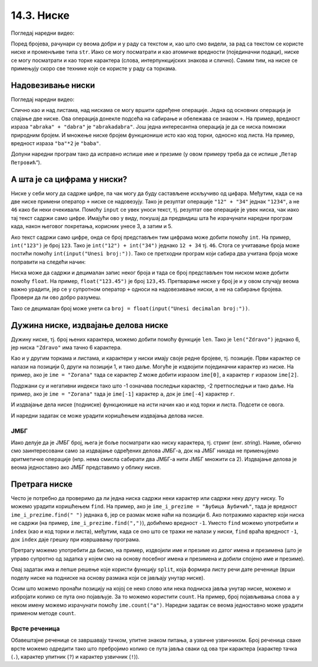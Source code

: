 14.3. Ниске
###########

Погледај наредни видео:

.. ytpopup:: hUsiAOanxSg
    :width: 735
    :height: 415
    :align: center

Поред бројева, рачунари су веома добри и у раду са текстом и, као што
смо видели, за рад са текстом се користе ниске и променљиве типа
``str``. Иако се могу посматрати и као атомичке вредности (појединачни
подаци), ниске се могу посматрати и као торке карактера (слова,
интерпункцијских знакова и слично). Самим тим, на ниске се примењују
скоро све технике које се користе у раду са торкама. 

.. infonote::
   Нагласимо да су,
   као и торке, и ниске имутабилне и да једном формирану ниску није
   могуће променити.

		   
Надовезивање ниски
&&&&&&&&&&&&&&&&&&

Погледај наредни видео:

.. ytpopup:: xU9PRElMSKo
    :width: 735
    :height: 415
    :align: center

Слично као и над листама, над нискама се могу вршити одређене операције.
Једна од основних операција је спајање две ниске. Ова операција
донекле подсећа на сабирање и обележава се знаком ``+``.  На пример,
вредност израза ``"abraka" + "dabra"`` је ``"abrakadabra"``.  Још
једна интересантна операција је да се ниска помножи природним
бројем. И множење ниске бројем функционише исто као код торки, односно код листа. 
На пример, вредност израза ``"ba"*2`` је ``"baba"``.

.. mchoice:: ниске_надовезивање_множење
   :multiple_answers:
   :answer_a: "ba" + "na" * 2
   :answer_b: "a" + "na" * 2 + "s"
   :answer_c: "ba" * 2 + "na"
   :answer_d: "an" * 2 + "nas"
   :correct: a,b
   :feedback_a: Тачно! "banana"
   :feedback_b: Тачно! "ananas"
   :feedback_c: Нетачно! "babana"
   :feedback_d: Нетачно! "anannas"

   Који од наредних израза крију у себи исправно записан назив воћа?

Допуни наредни програм тако да исправно испише име и презиме (у овом
примеру треба да се испише „``Петар Петровић``“).

.. activecode:: име_и_презиме

   ime = "Петар"
   prezime = "Петровић"
   ime_i_prezime = ime prezime         # ispravi ovaj red
   print(ime_i_prezime)

А шта је са цифрама у ниски?
&&&&&&&&&&&&&&&&&&&&&&&&&&&&

Ниске у себи могу да садрже цифре, па чак могу да буду састављене
искључиво од цифара. Међутим, када се на две ниске примени оператор
``+`` ниске се надовезују. Тако је резултат операције ``"12" + "34"``
једнак ``"1234"``, а не ``46`` како би неки очекивали. Помоћу
``input`` се увек уноси текст, тј. резултат ове операције је увек
ниска, чак иако тај текст садржи само цифре. Имајући ово у виду,
покушај да предвидиш шта ће израчунати наредни програм када, након
његовог покретања, корисник унесе 3, а затим и 5.

.. activecode:: погрешно_сабирање

   prvi_sabirak  = input("Unesi prvi sabirak: ")
   drugi_sabirak = input("Unesi drugi sabirak: ")
   zbir = prvi_sabirak + drugi_sabirak
   print(zbir)

.. mchoice:: ниске_надовезивање_множење_2
   :answer_a: 8
   :answer_b: 15
   :answer_c: "35"
   :answer_d: "8"
   :correct: c
   :feedback_a: Нетачно! Иако корисник куца цифре, ``prvi_sabirak`` и
                ``drugi_sabirak`` нису бројеви него ниске (текст) и
                зато се оператором ``+`` оне надовезују.
   :feedback_b: Нетачно! Покушај поново.
   :feedback_c: Тачно!
   :feedback_d: Нетачно! Иако корисник куца цифре, ``prvi_sabirak`` и
                ``drugi_sabirak`` нису бројеви него ниске (текст) и
                зато се оператором ``+`` оне надовезују.

   Који је резултат извршавања претходног програма ако корисник унесе
   прво ``3``, а затим ``5``.

Ако текст садржи само цифре, онда се број представљен тим цифрама може
добити помоћу ``int``. На пример, ``int("123")`` је број ``123``. Тако
је ``int("12") + int("34")`` једнако ``12 + 34`` тј.  ``46``. Стога се
учитавање броја може постићи помоћу ``int(input("Unesi broj:"))``. Тако 
се претходни програм који сабира два учитана броја може
поправити на следећи начин:

.. activecode:: сабирање

   prvi_sabirak  = int(input("Unesi prvi sabirak: "))
   drugi_sabirak = int(input("Unesi drugi sabirak: "))
   zbir = prvi_sabirak + drugi_sabirak
   print(zbir)

Ниска може да садржи и децималан запис неког броја и тада се број
представљен том ниском може добити помоћу ``float``. На пример,
``float("123.45")`` je број ``123,45``. Претварање ниске у број је и у
овом случају веома важно урадити, јер се у супротном оператор ``+``
односи на надовезивање ниски, а не на сабирање бројева. Провери да ли
ово добро разумеш.

.. dragndrop:: ниске_и_бројеви
    :feedback: Покушај поново
    :match_1: float("3.5") + float("3.5")|||7.0
    :match_2: "3.5" + "0.5"|||"3.50.5"
    :match_3: 3.5 + "3.5"|||greška
    :match_4: float("2.5") + 1.5|||4.0
	      
Тако се децималан број може унети са ``broj = float(input("Unesi decimalan broj:"))``.
   

Дужина ниске, издвајање делова ниске
&&&&&&&&&&&&&&&&&&&&&&&&&&&&&&&&&&&&

Дужину ниске, тј. број њених карактера, можемо добити помоћу функције
``len``. Тако је ``len("Zdravo")`` једнако 6, јер ниска ``"Zdravo"``
има тачно 6 карактера.

.. fillintheblank:: fill_len_1

      Вредност ``len("Popokatepetl")`` је |blank|

      - :12: Тачно!
        :x: Изброј карактере у речи

.. fillintheblank:: fill_len_2
		    
      Вредност ``len("Супер Марио 3!")`` је |blank|

      - :14: Тачно!
        :x: Изброј карктере у речи рачунајући посебно и празнине и интерпункцијске знаке
         
Као и у другим торкама и листама, и карактери у ниски имају своје редне
бројеве, тј. позиције. Први карактер се налази на позицији 0, други на
позицији 1, и тако даље. Могуће је издвојити појединачни карактер из
ниске. На пример, ако је ``ime = "Zorana"`` тада се карактер ``Z``
може добити изразом ``ime[0]``, а карактер ``r`` изразом ``ime[2]``.

Подржани су и негативни индекси тако што -1 означава последњи карактер,
-2 претпоследњи и тако даље. На пример, ако је ``ime = "Zorana"`` тада
је ``ime[-1]`` карактер ``a``, док је ``ime[-4]`` карактер ``r``.

И издвајање дела ниске (подниске) функционише на исти начин као и код
торки и листа. Подсети се овога.

.. fillintheblank:: fill_индекси_ниске
		    
      Дата је ниска ``s = "Programiranje je mnogo zabavno"``.
      Вредност израза ``s[0:4]`` је |blank|
    
      Израз којим је из ниске ``s`` могуће издвојити реч ``mnogo`` је |blank|


      - :Prog|"Prog": Тачно!
        :Progr: Карактер са последње наведене позиције се не узима
        :x: Изброј карактере у речи
      - :s\[(17\:22|-13\:-8)\]: Тачно!
        :x: Пажљиво преброј позиције. Можеш да користиш било позитивне индексе (слева на десно), било негативне индексе (сдесна на лево).

И наредни задатак се може урадити коришћењем издвајања делова ниске.
   
ЈМБГ
''''
   
.. questionnote::

   Сваки грађанин Републике Србије има свој јединствени матични број
   (ЈМБГ). У њему прве две цифре одређују дан рођења, друге две месец,
   а наредне три цифре одређују годину рођења. Две цифре након тога
   одређују општину рођења, наредне три цифре су јединствене за ту
   особу при чему се из њих може одредити пол (комбинације од 000 до
   499 се додељују дечацима, а од 500 до 999 девојчицама). Последња
   цифра је контролна. Она се израчунава применом једне посебне
   формуле на претходне цифре. За дати ЈМБГ одредите ког дана и месеца
   се особа родила.

Иако делује да је ЈМБГ број, њега је боље посматрати као ниску
карактера, тј. стринг (енг. *string*). Наиме, обично смо заинтересовани само за
издвајање одређених делова ЈМБГ-а, док на ЈМБГ никада не примењујемо
аритметичке операције (нпр. нема смисла сабирати два ЈМБГ-а нити ЈМБГ
множити са 2). Издвајање делова је веома једноставно ако ЈМБГ
представимо у облику ниске. 

.. activecode:: jmbg

   jmbg  = "1702992850011"
   dan   = jmbg[0:2]     # izdvajamo tekst sa pozicija 0 i 1
   mesec = ""            # izdvajamo tekst sa pozicija 2 i 3 - popravi ovaj red
   print("Rodjen si " + dan + "." + mesec + ".")
            
Претрага ниске
&&&&&&&&&&&&&&

Често је потребно да проверимо да ли једна ниска садржи неки карактер
или садржи неку другу ниску. То можемо урадити коришћењем ``find``.
На пример, ако је ``ime_i_prezime = "Љубица Љубичић"``, тада је
вредност ``ime_i_prezime.find(" ")`` једнака ``6``, јер се размак може
наћи на позицији 6. Ако потражимо карактер који ниска не садржи (на
пример, ``ime_i_prezime.find(",")``), добићемо вредност ``-1``.
Уместо ``find`` можемо употребити и ``index`` (као и код торки и
листа), међутим, када се оно што се тражи не налази у ниски, ``find``
враћа вредност ``-1``, док ``index`` даје грешку при извршавању
програма.

Претрагу можемо употребити да бисмо, на пример, издвојили име и
презиме из датог имена и презимена (што је управо супротно од задатка
у којем смо на основу посебног имена и презимена и добили спојено име
и презиме).

.. activecode:: издвајање_имена_и_презимена

   ime_i_prezime = "Љубица Љубичић"
   razmak = ime_i_prezime.find(" ")
   ime = ime_i_prezime[0:razmak]
   prezime = ime_i_prezime[razmak+1:]
   print("Име: ", ime)
   print("Презиме: ", prezime)

Овај задатак има и лепше решење које користи функцију ``split``, која
формира листу речи дате реченице (врши поделу ниске на подниске на
основу размака који се јављају унутар ниске).

.. activecode:: издвајање_имена_и_презимена_split

   ime_i_prezime = "Љубица Љубичић"
   (ime, prezime) = ime_i_prezime.split()
   print("Име: ", ime)
   print("Презиме: ", prezime)

   
Осим што можемо пронаћи позицију на којој се неко слово или нека
подниска јавља унутар ниске, можемо и избројати колико се пута оно
појављује. За то можемо користити ``count``. На пример, број
појављивања слова ``a`` у неком имену можемо израчунати помоћу
``ime.count("a")``. Наредни задатак се веома једноставно може урадити
применом методе ``count``.

Врсте реченица
''''''''''''''
   
.. questionnote::

   Дат је текст (ниска) који садржи неколико једноставних реченица.
   Одреди колико међу њима има обавештајних, колико има упитних и
   колико има узвичних реченица.

Обавештајне реченице се завршавају тачком, упитне знаком питања, а
узвичне узвичником. Број реченица сваке врсте можемо одредити тако што
пребројимо колико се пута јавља сваки од ова три карактера (карактер
тачка (``.``), карактер упитник (``?``) и карактер узвичник (``!``)).

.. activecode:: врсте_реченица   

   tekst = "Zdravo! Ja sam Marko! Kako se ti zoveš? Koji si ti razred? Ja sam šesti."
   print("Obaveštajnih:", tekst.count("."))
   print("Upitnih:", 0)         # ispravi ovaj red
   print("Uzvičnih:", 0)        # ispravi ovaj red